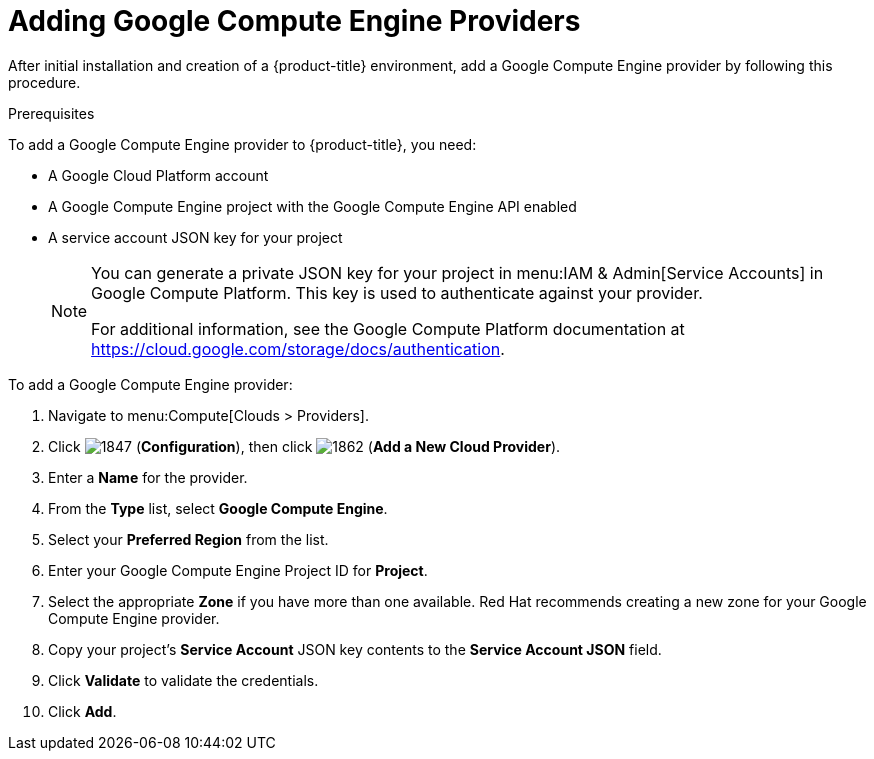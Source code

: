 [[add-GCE-provider]]
= Adding Google Compute Engine Providers

After initial installation and creation of a {product-title} environment, add a Google Compute Engine provider by following this procedure.

.Prerequisites

To add a Google Compute Engine provider to {product-title}, you need:

* A Google Cloud Platform account
* A Google Compute Engine project with the Google Compute Engine API enabled
* A service account JSON key for your project
+
[NOTE]
====
You can generate a private JSON key for your project in menu:IAM & Admin[Service Accounts] in Google Compute Platform. This key is used to authenticate against your provider.

For additional information, see the Google Compute Platform documentation at https://cloud.google.com/storage/docs/authentication.
====


.To add a Google Compute Engine provider:

. Navigate to menu:Compute[Clouds > Providers].
. Click  image:1847.png[] (*Configuration*), then click  image:1862.png[] (*Add a New Cloud Provider*).
. Enter a *Name* for the provider.
. From the *Type* list, select *Google Compute Engine*.
. Select your *Preferred Region* from the list.
. Enter your Google Compute Engine Project ID for *Project*.
. Select the appropriate *Zone* if you have more than one available. Red Hat recommends creating a new zone for your Google Compute Engine provider.
. Copy your project's *Service Account* JSON key contents to the *Service Account JSON* field.
. Click *Validate* to validate the credentials.
. Click *Add*.




